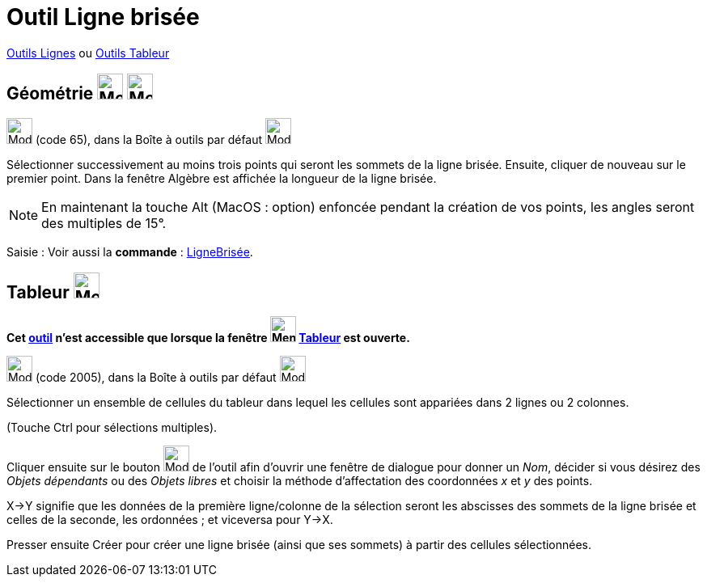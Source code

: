 = Outil Ligne brisée
:page-en: tools/Polyline
ifdef::env-github[:imagesdir: /fr/modules/ROOT/assets/images]

xref:/Lignes.adoc[Outils Lignes] ou xref:tools/Outils_Tableur.adoc[Outils Tableur]

== Géométrie image:32px-Menu_view_graphics.svg.png[Menu view graphics.svg,width=32,height=32] image:Menu_view_graphics2.png[Menu view graphics2.pngg,width=32,height=32]

image:32px-Mode_polyline.svg.png[Mode polyline.svg,width=32,height=32] (code 65), dans la Boîte à outils par défaut
image:32px-Mode_join.svg.png[Mode join.svg,width=32,height=32]

Sélectionner successivement au moins trois points qui seront les sommets de la ligne brisée. Ensuite, cliquer de nouveau
sur le premier point. Dans la fenêtre Algèbre est affichée la longueur de la ligne brisée.

[NOTE]
====

En maintenant la touche [.kcode]#Alt# (MacOS : [.kcode]##option##) enfoncée pendant la création de vos points, les angles seront des
multiples de 15°.

====

[.kcode]#Saisie :# Voir aussi la *commande* : xref:/commands/LigneBrisée.adoc[LigneBrisée].

== Tableur image:32px-Menu_view_spreadsheet.svg.png[Menu view spreadsheet.svg,width=32,height=32]

*Cet xref:/tools/Outils_Tableur.adoc[outil] n'est accessible que lorsque la fenêtre
image:32px-Menu_view_spreadsheet.svg.png[Menu view spreadsheet.svg,width=32,height=32] xref:/Tableur.adoc[Tableur] est
ouverte.*

image:32px-Mode_createpolyline.svg.png[Mode createpolyline.svg,width=32,height=32] (code 2005), dans la Boîte à outils
par défaut image:32px-Mode_createlist.svg.png[Mode createlist.svg,width=32,height=32]

Sélectionner un ensemble de cellules du tableur dans lequel les cellules sont appariées dans 2 lignes ou 2 colonnes.

(Touche [.kcode]#Ctrl# pour sélections multiples).


Cliquer ensuite sur le bouton image:32px-Mode_createpolyline.svg.png[Mode createpolyline.svg,width=32,height=32]
de l'outil afin d'ouvrir une fenêtre de dialogue pour donner un _Nom_, décider si vous désirez des _Objets dépendants_ ou des _Objets libres_ et choisir la méthode d'affectation des coordonnées _x_ et _y_ des points.

X→Y signifie que les données de la première ligne/colonne de la sélection seront les abscisses des sommets de la ligne brisée et celles de la seconde, les ordonnées ; et viceversa pour Y→X. 



Presser ensuite [.kcode]#Créer#  pour créer une ligne brisée (ainsi que ses sommets) à partir des cellules sélectionnées.


